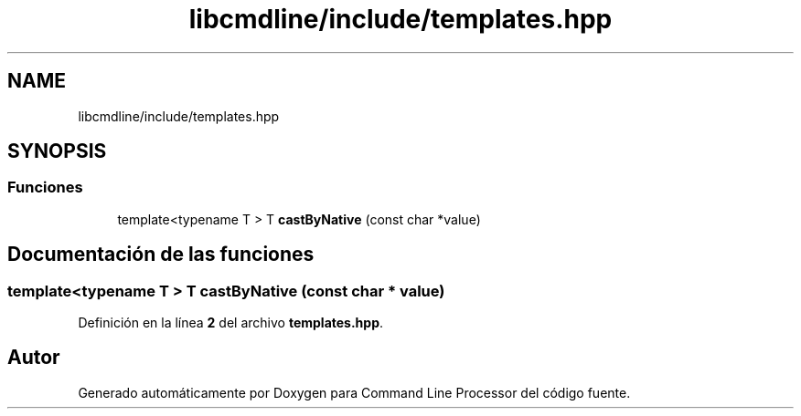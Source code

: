 .TH "libcmdline/include/templates.hpp" 3 "Viernes, 5 de Noviembre de 2021" "Version 0.2.3" "Command Line Processor" \" -*- nroff -*-
.ad l
.nh
.SH NAME
libcmdline/include/templates.hpp
.SH SYNOPSIS
.br
.PP
.SS "Funciones"

.in +1c
.ti -1c
.RI "template<typename T > T \fBcastByNative\fP (const char *value)"
.br
.in -1c
.SH "Documentación de las funciones"
.PP 
.SS "template<typename T > T castByNative (const char * value)"

.PP
Definición en la línea \fB2\fP del archivo \fBtemplates\&.hpp\fP\&.
.SH "Autor"
.PP 
Generado automáticamente por Doxygen para Command Line Processor del código fuente\&.
